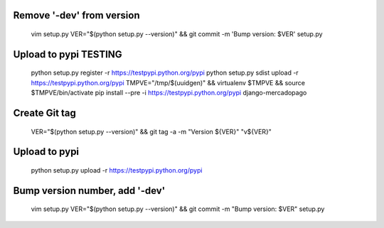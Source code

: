 
Remove '-dev' from version
--------------------------

    vim setup.py
    VER="$(python setup.py --version)" && git commit -m 'Bump version: $VER' setup.py

Upload to pypi TESTING
----------------------

    python setup.py register -r https://testpypi.python.org/pypi
    python setup.py sdist upload -r https://testpypi.python.org/pypi
    TMPVE="/tmp/$(uuidgen)" && virtualenv $TMPVE && source $TMPVE/bin/activate
    pip install --pre -i https://testpypi.python.org/pypi django-mercadopago

Create Git tag
--------------

    VER="$(python setup.py --version)" && git tag -a -m "Version ${VER}" "v${VER}"

Upload to pypi
--------------

    python setup.py upload -r https://testpypi.python.org/pypi

Bump version number, add '-dev'
-------------------------------

    vim setup.py
    VER="$(python setup.py --version)" && git commit -m "Bump version: $VER" setup.py
